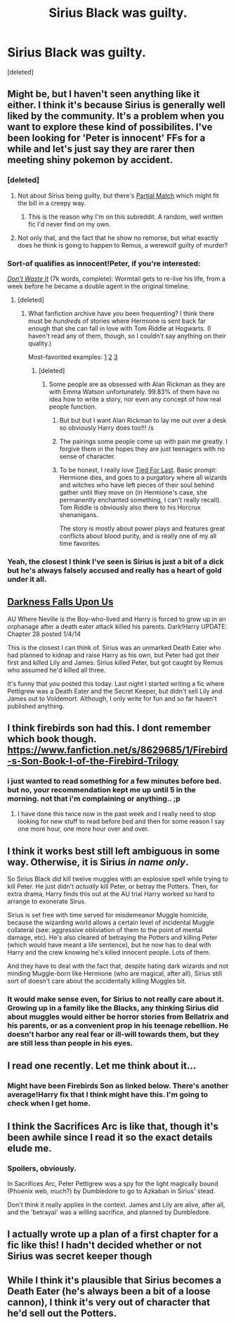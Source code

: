 #+TITLE: Sirius Black was guilty.

* Sirius Black was guilty.
:PROPERTIES:
:Score: 11
:DateUnix: 1425942572.0
:DateShort: 2015-Mar-10
:FlairText: Request
:END:
[deleted]


** Might be, but I haven't seen anything like it either. I think it's because Sirius is generally well liked by the community. It's a problem when you want to explore these kind of possibilites. I've been looking for 'Peter is innocent' FFs for a while and let's just say they are rarer then meeting shiny pokemon by accident.
:PROPERTIES:
:Author: Windschatten
:Score: 5
:DateUnix: 1425943100.0
:DateShort: 2015-Mar-10
:END:

*** [deleted]
:PROPERTIES:
:Score: 3
:DateUnix: 1425943768.0
:DateShort: 2015-Mar-10
:END:

**** Not about Sirius being guilty, but there's [[https://www.fanfiction.net/s/7364133/1/Partial-Match][Partial Match]] which might fit the bill in a creepy way.
:PROPERTIES:
:Author: Mu-Nition
:Score: 5
:DateUnix: 1425946333.0
:DateShort: 2015-Mar-10
:END:

***** This is the reason why I'm on this subreddit. A random, well written fic I'd never find on my own.
:PROPERTIES:
:Author: pinkerton_jones
:Score: 7
:DateUnix: 1425966103.0
:DateShort: 2015-Mar-10
:END:


**** Not only that, and the fact that he show no remorse, but what exactly does he think is going to happen to Remus, a werewolf guilty of murder?
:PROPERTIES:
:Author: ATRDCI
:Score: 3
:DateUnix: 1425948025.0
:DateShort: 2015-Mar-10
:END:


*** Sort-of qualifies as innocent!Peter, if you're interested:

/[[https://www.fanfiction.net/s/8669569][Don't Waste It]]/ (7k words, complete): Wormtail gets to re-live his life, from a week before he became a double agent in the original timeline.
:PROPERTIES:
:Author: ToaKraka
:Score: 3
:DateUnix: 1425943998.0
:DateShort: 2015-Mar-10
:END:

**** [deleted]
:PROPERTIES:
:Score: 4
:DateUnix: 1425944737.0
:DateShort: 2015-Mar-10
:END:

***** What fanfiction archive have /you/ been frequenting? I think there must be /hundreds/ of stories where Hermione is sent back far enough that she can fall in love with Tom Riddle at Hogwarts. (I haven't read any of them, though, so I couldn't say anything on their quality.)

Most-favorited examples: [[https://www.fanfiction.net/s/2406786][1]] [[https://www.fanfiction.net/s/5034546][2]] [[https://www.fanfiction.net/s/2948785][3]]
:PROPERTIES:
:Author: ToaKraka
:Score: 6
:DateUnix: 1425944982.0
:DateShort: 2015-Mar-10
:END:

****** [deleted]
:PROPERTIES:
:Score: 11
:DateUnix: 1425945913.0
:DateShort: 2015-Mar-10
:END:

******* Some people are as obsessed with Alan Rickman as they are with Emma Watson unfortunately. 99.83% of them have no idea how to write a story, nor even any concept of how real people function.
:PROPERTIES:
:Score: 4
:DateUnix: 1425950197.0
:DateShort: 2015-Mar-10
:END:

******** But but but I want Alan Rickman to lay me out over a desk so obviously Harry does too!!! /s
:PROPERTIES:
:Author: Warbandit
:Score: 4
:DateUnix: 1425993947.0
:DateShort: 2015-Mar-10
:END:


******** The pairings some people come up with pain me greatly. I forgive them in the hopes they are just teenagers with no sense of character.
:PROPERTIES:
:Author: DZCreeper
:Score: 3
:DateUnix: 1425978648.0
:DateShort: 2015-Mar-10
:END:


******** To be honest, I really love [[https://www.fanfiction.net/s/6031176/1/Tied-for-Last][Tied For Last]]. Basic prompt: Hermione dies, and goes to a purgatory where all wizards and witches who have left pieces of their soul behind gather until they move on (in Hermione's case, she permanently enchanted something, I can't really recall). Tom Riddle is obviously also there to his Horcrux shenanigans.

The story is mostly about power plays and features great conflicts about blood purity, and is really one of my all time favorites.
:PROPERTIES:
:Author: ThePadawan
:Score: 1
:DateUnix: 1425981188.0
:DateShort: 2015-Mar-10
:END:


*** Yeah, the closest I think I've seen is Sirius is just a bit of a dick but he's always falsely accused and really has a heart of gold under it all.
:PROPERTIES:
:Author: oneonetwooneonetwo
:Score: 1
:DateUnix: 1425983119.0
:DateShort: 2015-Mar-10
:END:


** [[https://www.fanfiction.net/s/4417534/15/Darkness-Falls-Upon-Us][Darkness Falls Upon Us]]

AU Where Neville is the Boy-who-lived and Harry is forced to grow up in an orphanage after a death eater attack killed his parents. Dark!Harry UPDATE: Chapter 28 posted 1/4/14

This is the closest I can think of. Sirius was an unmarked Death Eater who had planned to kidnap and raise Harry as his own, but Peter had got their first and killed Lily and James. Sirius killed Peter, but got caught by Remus who assumed he'd killed all three.

It's funny that you posted this today. Last night I started writing a fic where Pettigrew was a Death Eater and the Secret Keeper, but didn't sell Lily and James out to Voldemort. Although, I only write for fun and so far haven't published anything.
:PROPERTIES:
:Author: Pornaldo
:Score: 3
:DateUnix: 1425946969.0
:DateShort: 2015-Mar-10
:END:


** I think firebirds son had this. I dont remember which book though. [[https://www.fanfiction.net/s/8629685/1/Firebird-s-Son-Book-I-of-the-Firebird-Trilogy]]
:PROPERTIES:
:Author: ryanvdb
:Score: 3
:DateUnix: 1425947662.0
:DateShort: 2015-Mar-10
:END:

*** i just wanted to read something for a few minutes before bed. but no, your recommendation kept me up until 5 in the morning. not that i'm complaining or anything.. ;p
:PROPERTIES:
:Author: sarai042
:Score: 2
:DateUnix: 1425989425.0
:DateShort: 2015-Mar-10
:END:

**** I have done this twice now in the past week and I really need to stop looking for new stuff to read before bed and then for some reason I say one more hour, one more hour over and over.
:PROPERTIES:
:Author: Pebbleman54
:Score: 1
:DateUnix: 1426125609.0
:DateShort: 2015-Mar-12
:END:


** I think it works best still left ambiguous in some way. Otherwise, it is Sirius /in name only/.

So Sirius Black /did/ kill twelve muggles with an explosive spell while trying to kill Peter. He just didn't /actually/ kill Peter, or betray the Potters. Then, for extra drama, Harry finds this out at the AU trial Harry worked so hard to arrange to exonerate Sirus.

Sirius is set free with time served for misdemeanor Muggle homicide, because the wizarding world allows a certain level of incidental Muggle collateral (see: aggressive obliviation of them to the point of mental damage, etc). He's also cleared of betraying the Potters and killing Peter (which would have meant a life sentence), but he now has to deal with Harry and the crew knowing he's killed innocent people. Lots of them.

And they have to deal with the fact that, despite hating dark wizards and not minding Muggle-born like Hermione (who are magical, after all), Sirius still sort of doesn't care about the accidentally killing Muggles bit.
:PROPERTIES:
:Author: TimeLoopedPowerGamer
:Score: 5
:DateUnix: 1425955104.0
:DateShort: 2015-Mar-10
:END:

*** It would make sense even, for Sirius to not really care about it. Growing up in a family like the Blacks, any thinking Sirius did about muggles would either be horror stories from Bellatrix and his parents, or as a convenient prop in his teenage rebellion. He doesn't harbor any real fear or ill-will towards them, but they are still less than people in his eyes.
:PROPERTIES:
:Author: MeijiHao
:Score: 2
:DateUnix: 1425970996.0
:DateShort: 2015-Mar-10
:END:


** I read one recently. Let me think about it...
:PROPERTIES:
:Author: blandge
:Score: 2
:DateUnix: 1425943466.0
:DateShort: 2015-Mar-10
:END:

*** Might have been Firebirds Son as linked below. There's another average!Harry fix that I think might have this. I'm going to check when I get home.
:PROPERTIES:
:Author: blandge
:Score: 2
:DateUnix: 1425948041.0
:DateShort: 2015-Mar-10
:END:


** I think the Sacrifices Arc is like that, though it's been awhile since I read it so the exact details elude me.
:PROPERTIES:
:Author: onlytoask
:Score: 2
:DateUnix: 1425945538.0
:DateShort: 2015-Mar-10
:END:

*** Spoilers, obviously.

In Sacrifices Arc, Peter Pettigrew was a spy for the light magically bound (Phoenix web, much?) by Dumbledore to go to Azkaban in Sirius' stead.

Don't think it really applies in the context. James and Lily are alive, after all, and the 'betrayal' was a willing sacrifice, and planned by Dumbledore.
:PROPERTIES:
:Author: snowywish
:Score: 1
:DateUnix: 1426006737.0
:DateShort: 2015-Mar-10
:END:


** I actually wrote up a plan of a first chapter for a fic like this! I hadn't decided whether or not Sirius was secret keeper though
:PROPERTIES:
:Author: DelphineNiehaus
:Score: 1
:DateUnix: 1426018425.0
:DateShort: 2015-Mar-10
:END:


** While I think it's plausible that Sirius becomes a Death Eater (he's always been a bit of a loose cannon), I think it's very out of character that he'd sell out the Potters.
:PROPERTIES:
:Author: bpile009
:Score: 0
:DateUnix: 1425960538.0
:DateShort: 2015-Mar-10
:END:
